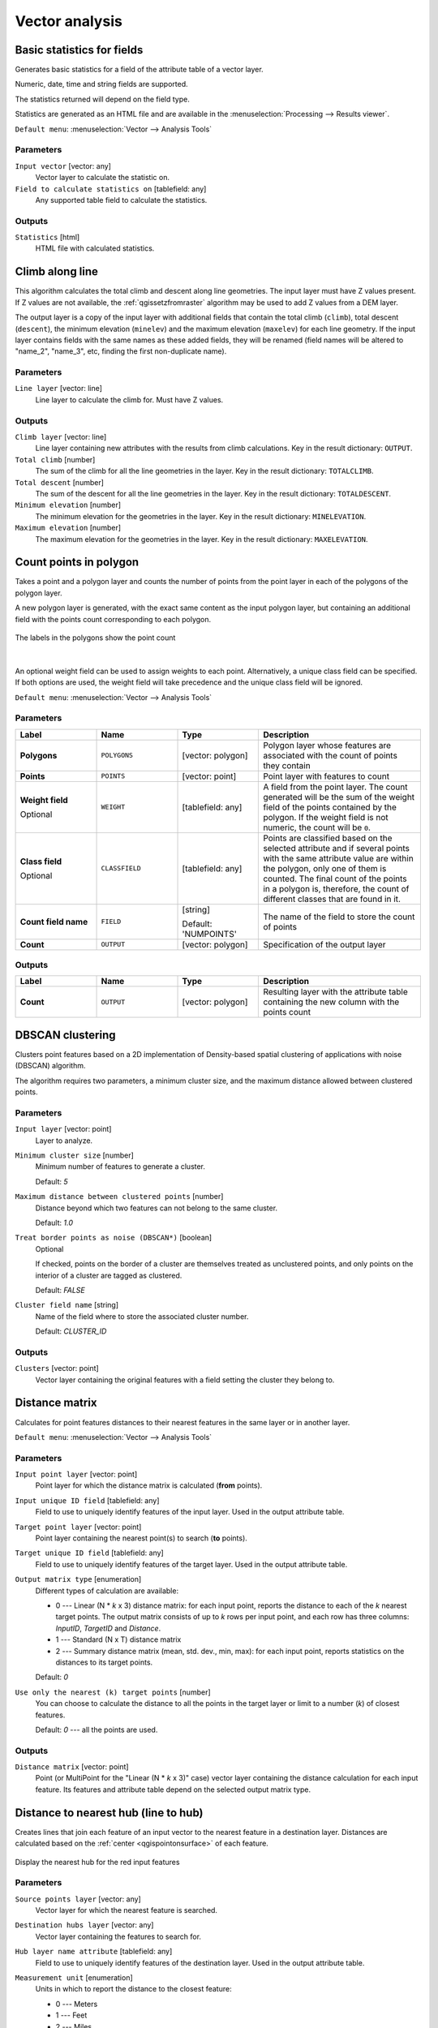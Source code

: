 Vector analysis
===============

.. only:: html

   .. contents::
      :local:
      :depth: 1


.. _qgisbasicstatisticsforfields:

Basic statistics for fields
---------------------------
Generates basic statistics for a field of the attribute table of a vector layer.

Numeric, date, time and string fields are supported.

The statistics returned will depend on the field type.

Statistics are generated as an HTML file and are available in the
:menuselection:`Processing --> Results viewer`.

``Default menu``: :menuselection:`Vector --> Analysis Tools`

Parameters
..........

``Input vector`` [vector: any]
  Vector layer to calculate the statistic on.

``Field to calculate statistics on`` [tablefield: any]
  Any supported table field to calculate the statistics.

Outputs
.......
``Statistics`` [html]
  HTML file with calculated statistics.


.. _qgisclimbalongline:

Climb along line
----------------

This algorithm calculates the total climb and descent along line geometries.
The input layer must have Z values present. If Z values are not available,
the  :ref:`qgissetzfromraster` algorithm may be used to add Z values
from a DEM layer.

The output layer is a copy of the input layer with additional fields that
contain the total climb (``climb``), total descent (``descent``), the
minimum elevation (``minelev``) and the maximum elevation (``maxelev``) for
each line geometry.
If the input layer contains fields with the same names as these added fields,
they will be renamed (field names will be altered to "name_2", "name_3", etc,
finding the first non-duplicate name).

Parameters
..........

``Line layer`` [vector: line]
  Line layer to calculate the climb for. Must have Z values.

Outputs
.......
``Climb layer`` [vector: line]
  Line layer containing new attributes with the results from climb calculations.
  Key in the result dictionary: ``OUTPUT``.

``Total climb`` [number]
  The sum of the climb for all the line geometries in the layer.
  Key in the result dictionary: ``TOTALCLIMB``.

``Total descent`` [number]
  The sum of the descent for all the line geometries in the layer.
  Key in the result dictionary: ``TOTALDESCENT``.

``Minimum elevation`` [number]
  The minimum elevation for the geometries in the layer.
  Key in the result dictionary: ``MINELEVATION``.

``Maximum elevation`` [number]
  The maximum elevation for the geometries in the layer.
  Key in the result dictionary: ``MAXELEVATION``.


.. _qgiscountpointsinpolygon:

Count points in polygon
-----------------------
Takes a point and a polygon layer and counts the number of points from the
point layer in each of the polygons of the polygon layer.

A new polygon layer is generated, with the exact same content as the input polygon
layer, but containing an additional field with the points count corresponding to
each polygon.

.. figure:: img/count_points_polygon.png
  :align: center

  The labels in the polygons show the point count

|

An optional weight field can be used to assign weights to each point. Alternatively,
a unique class field can be specified. If both options are used, the weight field
will take precedence and the unique class field will be ignored.

``Default menu``: :menuselection:`Vector --> Analysis Tools`

Parameters
..........

.. list-table::
   :header-rows: 1
   :widths: 20 20 20 40
   :stub-columns: 0

   *  - Label
      - Name
      - Type
      - Description
   *  - **Polygons**
      - ``POLYGONS``
      - [vector: polygon]
      - Polygon layer whose features are associated with the count of
        points they contain
   *  - **Points**
      - ``POINTS``
      - [vector: point]
      - Point layer with features to count
   *  - **Weight field**
        
        Optional
      - ``WEIGHT``
      - [tablefield: any]
      - A field from the point layer.
        The count generated will be the sum of the weight field of the
        points contained by the polygon.
        If the weight field is not numeric, the count will be ``0``.
   *  - **Class field**
        
        Optional
      - ``CLASSFIELD``
      - [tablefield: any]
      - Points are classified based on the selected attribute and if
        several points with the same attribute value are within the
        polygon, only one of them is counted.
        The final count of the points in a polygon is, therefore, the
        count of different classes that are found in it.
   *  - **Count field name**
      - ``FIELD``
      - [string]
        
        Default: 'NUMPOINTS'
      - The name of the field to store the count of points
   *  - **Count**
      - ``OUTPUT``
      - [vector: polygon]
      - Specification of the output layer

Outputs
.......

.. list-table::
   :header-rows: 1
   :widths: 20 20 20 40
   :stub-columns: 0

   *  - Label
      - Name
      - Type
      - Description
   *  - **Count**
      - ``OUTPUT``
      - [vector: polygon]
      - Resulting layer with the attribute table containing the
        new column with the points count


.. _qgisdbscanclustering:

DBSCAN clustering
-----------------
Clusters point features based on a 2D implementation of Density-based spatial
clustering of applications with noise (DBSCAN) algorithm.

The algorithm requires two parameters, a minimum cluster size,
and the maximum distance allowed between clustered points.

.. seealso:: :ref:`qgiskmeansclustering`

Parameters
..........

``Input layer`` [vector: point]
  Layer to analyze.

``Minimum cluster size`` [number]
  Minimum number of features to generate a cluster.

  Default: *5*

``Maximum distance between clustered points`` [number]
  Distance beyond which two features can not belong to
  the same cluster.

  Default: *1.0*

``Treat border points as noise (DBSCAN*)`` [boolean]
  Optional

  If checked, points on the border of a cluster are themselves treated as
  unclustered points, and only points on the interior of a cluster are tagged
  as clustered.

  Default: *FALSE*

``Cluster field name`` [string]
  Name of the field where to store the associated cluster number.

  Default: *CLUSTER_ID*

Outputs
.......

``Clusters`` [vector: point]
  Vector layer containing the original features with a field
  setting the cluster they belong to.


.. _qgisdistancematrix:

Distance matrix
---------------
Calculates for point features distances to their nearest features in the same layer
or in another layer.

``Default menu``: :menuselection:`Vector --> Analysis Tools`

.. seealso:: :ref:`qgisjoinattributesbynearest`

Parameters
..........

``Input point layer`` [vector: point]
  Point layer for which the distance matrix is calculated (**from** points).

``Input unique ID field`` [tablefield: any]
  Field to use to uniquely identify features of the input layer.
  Used in the output attribute table.

``Target point layer`` [vector: point]
  Point layer containing the nearest point(s) to search (**to** points).

``Target unique ID field`` [tablefield: any]
  Field to use to uniquely identify features of the target layer.
  Used in the output attribute table.

``Output matrix type`` [enumeration]
  Different types of calculation are available:

  * 0 --- Linear (N * *k* x 3) distance matrix: for each input point, reports
    the distance to each of the *k* nearest target points. The output matrix consists
    of up to *k* rows per input point, and each row has three columns: *InputID*,
    *TargetID* and *Distance*.
  * 1 --- Standard (N x T) distance matrix
  * 2 --- Summary distance matrix (mean, std. dev., min, max): for each input
    point, reports statistics on the distances to its target points.

  Default: *0*

``Use only the nearest (k) target points`` [number]
  You can choose to calculate the distance to all the points in the target layer
  or limit to a number (*k*) of closest features.

  Default: *0* --- all the points are used.

Outputs
.......

``Distance matrix`` [vector: point]
  Point (or MultiPoint for the "Linear (N * *k* x 3)" case) vector layer containing the distance calculation for each input feature.
  Its features and attribute table depend on the selected output matrix type.


.. _qgisdistancetonearesthublinetohub:

Distance to nearest hub (line to hub)
-------------------------------------
Creates lines that join each feature of an input vector to the nearest feature
in a destination layer. Distances are calculated based on the :ref:`center
<qgispointonsurface>` of each feature.


.. figure:: img/distance_hub.png
  :align: center

  Display the nearest hub for the red input features

.. seealso:: :ref:`qgisdistancetonearesthubpoints`, :ref:`qgisjoinattributesbynearest`

Parameters
..........

``Source points layer`` [vector: any]
  Vector layer for which the nearest feature is searched.

``Destination hubs layer`` [vector: any]
  Vector layer containing the features to search for.

``Hub layer name attribute`` [tablefield: any]
  Field to use to uniquely identify features of the destination layer.
  Used in the output attribute table.

``Measurement unit`` [enumeration]
  Units in which to report the distance to the closest feature:

  * 0 --- Meters
  * 1 --- Feet
  * 2 --- Miles
  * 3 --- Kilometers
  * 4 --- Layer units

  Default: *0*

Outputs
.......
``Hub distance`` [vector: line]
 Line vector layer with the attributes of the input features, the identifier
 of their closest feature and the calculated distance.


.. _qgisdistancetonearesthubpoints:

Distance to nearest hub (points)
--------------------------------
Creates a point layer representing the :ref:`center <qgispointonsurface>` of the
input features with the addition of two fields containing the identifier of the
nearest feature (based on its center point) and the distance between the points.

.. seealso:: :ref:`qgisdistancetonearesthublinetohub`, :ref:`qgisjoinattributesbynearest`

Parameters
..........

``Source points layer`` [vector: any]
  Vector layer for which the nearest feature is searched.

``Destination hubs layer`` [vector: any]
  Vector layer containing the features to search for.

``Hub layer name attribute`` [tablefield: any]
  Field to use to uniquely identify features of the destination layer.
  Used in the output attribute table.

``Measurement unit`` [enumeration]
  Units in which to report the distance to the closest feature:

  * 0 --- Meters
  * 1 --- Feet
  * 2 --- Miles
  * 3 --- Kilometers
  * 4 --- Layer units

  Default: *0*

Outputs
.......
``Hub distance`` [vector: point]
  Point vector layer with the attributes of the input features, the identifier
  of their closest feature and the calculated distance.


.. _qgishublines:

Join by lines (hub lines)
-------------------------
Creates hub and spoke diagrams by connecting lines from points on the spoke layer
to matching points in the hub layer.

Determination of which hub goes with each point is based on a match between the
Hub ID field on the hub points and the Spoke ID field on the spoke points.

If input layers are not point layers, a point on the surface of the geometries
will be taken as the connecting location.

.. figure:: img/join_lines.png
  :align: center

  Join points on common field

Parameters
..........

``Hub point layer`` [vector: any]
  Input layer.

``Hub ID field`` [tablefield: any]
  Field of the hub layer with ID to join.

``Hub layer fields to copy``
  Optional

  Choose here the field(s) of the hub layer to copy. If no field(s) are chosen
  all fields are taken.

``Spoke point layer`` [vector: any]
  Additional spoke point layer.

``Spoke ID field`` [tablefield: any]
  Field of the spoke layer with ID to join.

``Spoke layer fields to copy``
  Optional

  Field(s) of the spoke layer to be copied. If no fields are chosen all fields
  are taken.

Outputs
.......
``Hub lines`` [vector: lines]
  The resulting line layer.


.. _qgiskmeansclustering:

K-means clustering
------------------
Calculates the 2D distance based k-means cluster number for each input feature.

K-means clustering aims to partition the features into k clusters in which
each feature belongs to the cluster with the nearest mean.
The mean point is represented by the barycenter of the clustered features.

If input geometries are lines or polygons, the clustering
is based on the centroid of the feature.

.. figure:: img/kmeans.png
  :align: center

  A five class point clusters

.. seealso:: :ref:`qgisdbscanclustering`

Parameters
..........

``Input layer`` [vector: any]
  Layer to analyze.

``Number of clusters`` [number]
  Number of clusters to create with the features.

  Default: *5*

``Cluster field name`` [tablefield: any]
  Name of the field where to store the associated cluster number.

  Default: *CLUSTER_ID*

Outputs
.......

``Clusters`` [vector: any]
  Vector layer containing the original features with a field
  setting the cluster they belong to.


.. _qgislistuniquevalues:

List unique values
------------------
Lists unique values of an attribute table field and counts their number.

``Default menu``: :menuselection:`Vector --> Analysis Tools`

Parameters
..........

``Input layer`` [vector: any]
  Layer to analyze.

``Target field`` [tablefield: any]
  Field to analyze.

Outputs
.......

``Unique values`` [table]
  Summary table layer with unique values.

``HTML report`` [html]
  HTML report of unique values in the :menuselection:`Processing --> Results viewer`.


.. _qgismeancoordinates:

Mean coordinate(s)
------------------
Computes a point layer with the center of mass of geometries in an input layer.

An attribute can be specified as containing weights to be applied to each feature
when computing the center of mass.

If an attribute is selected in the parameter, features will be grouped according
to values in this field. Instead of a single point with the center of mass of the
whole layer, the output layer will contain a center of mass for the features in
each category.

``Default menu``: :menuselection:`Vector --> Analysis Tools`

Parameters
..........

``Input layer`` [vector: any]
  Input vector layer.

``Weight field`` [tablefield: numeric]
  Optional

  Field to use if you want to perform a weighted mean.

``Unique ID field`` [tablefield: numeric]
  Optional

  Unique field on which the calculation of the mean will be made.

Outputs
.......
``Mean coordinates`` [vector: point]
  Resulting point(s) layer.


.. _qgisoverlapanalysis:

Overlap Analysis |38|
---------------------
This algorithm calculates the area and percentage cover by
which features from an input layer are overlapped by features
from a selection of overlay layers.

New attributes are added to the output layer reporting the
total area of overlap and percentage of the input feature
overlapped by each of the selected overlay layers.

Parameters
..........

.. list-table::
   :header-rows: 1
   :widths: 20 20 20 40
   :stub-columns: 0

   *  - Label
      - Name
      - Type
      - Description
   *  - **Input layer**
      - INPUT
      - [vector:any]
      - The input layer.
   *  - **Overlap layers**
      - LAYERS
      - [vector:any] [list]
      - The overlay layers.
   *  - **Output layer**
      - OUTPUT
      - [vector:any]
      - Choice between ``Create Temporary Layer``, ``Save to File``,
        ``Save to Geopackage`` and ``Save to PostGIS Table``

Outputs
.......

.. list-table::
   :header-rows: 1
   :widths: 20 20 20 40
   :stub-columns: 0

   *  - Label
      - Name
      - Type
      - Description
   *  - **Output layer**
      - OUTPUT
      - [vector:any]
      - The output layer with additional fields reporting the
        overlap (in map units and percentage) of the input feature
        overlapped by each of the selected layers.


.. _qgisnearestneighbouranalysis:

Nearest neighbour analysis
--------------------------
Performs nearest neighbor analysis for a point layer.

Output is generated as an HTML file with the computed statistical values:

* Observed mean distance
* Expected mean distance
* Nearest neighbour index
* Number of points
* Z-Score

``Default menu``: :menuselection:`Vector --> Analysis Tools`

Parameters
..........

``Points`` [vector: point]
  Point vector layer to calculate the statistics on.

Outputs
.......
``Nearest neighbour`` [html]
  HTML file in output with the computed statistics.


.. _qgisstatisticsbycategories:

Statistics by categories
------------------------
Calculates statistics of fields depending on a parent class.

The output is a table layer with the following statistics calculated:

* count
* unique
* min
* max
* range
* sum
* mean
* median
* stdev
* minority
* majority
* q1
* q3
* iqr

Parameters
..........

``Input vector layer`` [vector: any]
  Input vector layer with unique classes and values.

``Field to calculate the statistics on`` [tablefield: any]
  Optional

  If empty only the count will be calculated.

``Field(s) with categories`` [tablefield: any] [list]
  Field(s) of the categories.

Outputs
.......
``N unique values`` [table]
  Table with statistics field.


.. _qgissumlinelengths:

Sum line lengths
----------------
Takes a polygon layer and a line layer and measures the total length of lines and
the total number of them that cross each polygon.

The resulting layer has the same features as the input polygon layer, but with two
additional attributes containing the length and count of the lines across each
polygon.

The names of these two fields can be configured in the algorithm parameters.

``Default menu``: :menuselection:`Vector --> Analysis Tools`

Parameters
..........

``Lines`` [vector: line]
  Input vector line layer.

``Polygons`` [vector: polygon]
  Polygon vector layer.

``Lines length field name`` [string]
  Name of the field of the lines length.

  Default: *LENGTH*

``Lines count field name`` [string]
  Name of the field of the lines count.

  Default: *COUNT*

Outputs
.......
``Line length`` [vector: polygon]
  Polygon output layer with fields of lines length and line count.

.. Substitutions definitions - AVOID EDITING PAST THIS LINE
   This will be automatically updated by the find_set_subst.py script.
   If you need to create a new substitution manually,
   please add it also to the substitutions.txt file in the
   source folder.

.. |38| replace:: ``NEW in 3.8``
